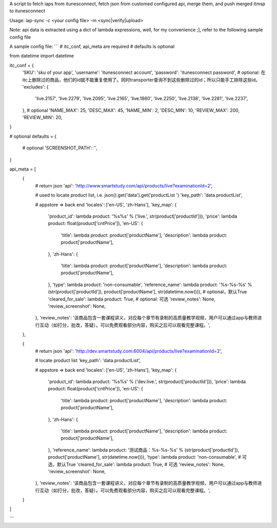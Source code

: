 A script to fetch iaps from itunesconnect, fetch json from customed configured api, merge them, and push merged itmsp to itunesconnect

Usage:
iap-sync -c <your config file> -m <sync|verify|upload>

Note: api data is extracted using a dict of lambda expressions, well, for my convenience ;], refer to the following sample config file

A sample config file:
```
# itc_conf, api_meta are required
# defaults is optional

from datetime import datetime

itc_conf = {
    'SKU': 'sku of your app',
    'username': 'itunesconnect account',
    'password': 'itunesconnect password',
    # optional:  在itc上删除过的商品，他们的id就不能重复使用了。同时transporter查询不到这些删除过的id；所以只能手工排除这些id。
    'excludes': {
        'live.2157',
        'live.2279',
        'live.2095',
        'live.2165',
        'live.1860',
        'live.2250',
        'live.2138',
        'live.2281',
        'live.2237',
    },
    # optional
    'NAME_MAX': 25,
    'DESC_MAX': 45,
    'NAME_MIN': 2,
    'DESC_MIN': 10,
    'REVIEW_MAX': 200,
    'REVIEW_MIN': 20,
}

# optional
defaults = {
   # optional
   'SCREENSHOT_PATH': '',
}

api_meta = [
    {
        # return json
        'api': 'http://www.smartstudy.com/api/products/live?examinationId=2',

        # used to locate product list, i.e. json().get('data').get('productList ')
        'key_path': 'data.productList',

        # appstore => back end
        'locales': ['en-US', 'zh-Hans'],
        'key_map': {
            'product_id': lambda product: '%s%s' % ('live.', str(product['productId'])),
            'price': lambda product: float(product['cntPrice']),
            'en-US': {
                'title': lambda product: product['productName'],
                'description': lambda product: product['productName'],
            },
            'zh-Hans': {
                'title': lambda product: product['productName'],
                'description': lambda product: product['productName'],
            },
            'type': lambda product: 'non-consumable',
            'reference_name': lambda product: '%s-%s-%s' % (str(product['productId']), product['productName'], str(datetime.now())),
            # optional，默认True
            'cleared_for_sale': lambda product: True,
            # optional: 可选
            'review_notes': None,
            'review_screenshot': None,
        },
        'review_notes': '该商品包含一套课程讲义，对应每个章节有录制的高质量教学视频，用户可以通过app与教师进行互动（如打分，批改，答疑）。可以免费观看部分内容，购买之后可以观看完整课程。',
    },

    {
        # return json
        'api': 'http://dev.smartstudy.com:6004/api/products/live?examinationId=2',

        # locate product list
        'key_path': 'data.productList',

        # appstore => back end
        'locales': ['en-US', 'zh-Hans'],
        'key_map': {
            'product_id': lambda product: '%s%s' % ('dev.live.', str(product['productId'])),
            'price': lambda product: float(product['cntPrice']),
            'en-US': {
                'title': lambda product: product['productName'],
                'description': lambda product: product['productName'],
            },
            'zh-Hans': {
                'title': lambda product: product['productName'],
                'description': lambda product: product['productName'],
            },
            'reference_name': lambda product: '测试商品：%s-%s-%s' % (str(product['productId']), product['productName'], str(datetime.now())),
            'type': lambda product: 'non-consumable',
            # 可选，默认True
            'cleared_for_sale': lambda product: True,
            # 可选
            'review_notes': None,
            'review_screenshot': None,
        },
        'review_notes': '该商品包含一套课程讲义，对应每个章节有录制的高质量教学视频，用户可以通过app与教师进行互动（如打分，批改，答疑）。可以免费观看部分内容，购买之后可以观看完整课程。',
    }
]


```
